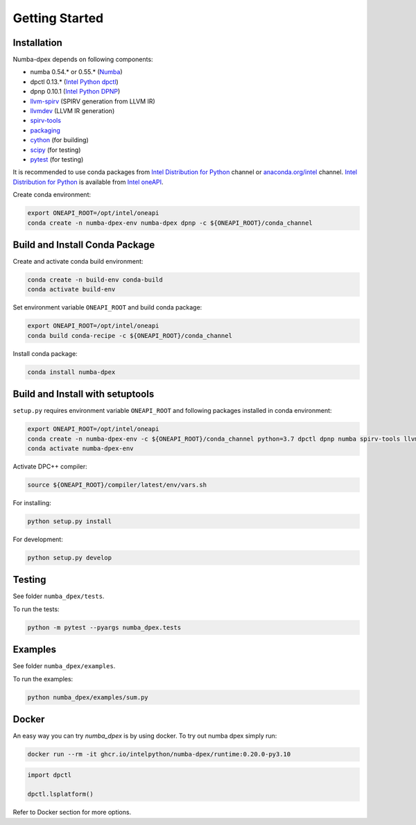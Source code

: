 Getting Started
===============

Installation
------------

Numba-dpex depends on following components:

* numba 0.54.* or 0.55.* (`Numba`_)
* dpctl 0.13.* (`Intel Python dpctl`_)
* dpnp 0.10.1 (`Intel Python DPNP`_)
* `llvm-spirv`_ (SPIRV generation from LLVM IR)
* `llvmdev`_ (LLVM IR generation)
* `spirv-tools`_
* `packaging`_
* `cython`_ (for building)
* `scipy`_ (for testing)
* `pytest`_ (for testing)

It is recommended to use conda packages from `Intel Distribution for Python`_
channel or `anaconda.org/intel`_ channel.
`Intel Distribution for Python`_ is available from `Intel oneAPI`_.

Create conda environment:

.. code-block:: bash

    export ONEAPI_ROOT=/opt/intel/oneapi
    conda create -n numba-dpex-env numba-dpex dpnp -c ${ONEAPI_ROOT}/conda_channel

Build and Install Conda Package
-------------------------------

Create and activate conda build environment:

.. code-block:: bash

    conda create -n build-env conda-build
    conda activate build-env

Set environment variable ``ONEAPI_ROOT`` and build conda package:

.. code-block:: bash

    export ONEAPI_ROOT=/opt/intel/oneapi
    conda build conda-recipe -c ${ONEAPI_ROOT}/conda_channel

Install conda package:

.. code-block:: bash

    conda install numba-dpex

Build and Install with setuptools
---------------------------------

``setup.py`` requires environment variable ``ONEAPI_ROOT`` and following packages
installed in conda environment:

.. code-block:: bash

    export ONEAPI_ROOT=/opt/intel/oneapi
    conda create -n numba-dpex-env -c ${ONEAPI_ROOT}/conda_channel python=3.7 dpctl dpnp numba spirv-tools llvm-spirv llvmdev cython pytest
    conda activate numba-dpex-env

Activate DPC++ compiler:

.. code-block:: bash

    source ${ONEAPI_ROOT}/compiler/latest/env/vars.sh

For installing:

.. code-block:: bash

    python setup.py install

For development:

.. code-block:: bash

    python setup.py develop

Testing
-------

See folder ``numba_dpex/tests``.

To run the tests:

.. code-block:: bash

    python -m pytest --pyargs numba_dpex.tests

Examples
--------

See folder ``numba_dpex/examples``.

To run the examples:

.. code-block:: bash

    python numba_dpex/examples/sum.py

Docker
------

An easy way you can try `numba_dpex` is by using docker.
To try out numba dpex simply run:

.. code-block:: bash

    docker run --rm -it ghcr.io/intelpython/numba-dpex/runtime:0.20.0-py3.10

.. code-block:: python

    import dpctl

    dpctl.lsplatform()

Refer to Docker section for more options.

.. _`Numba`: https://github.com/numba/numba
.. _`Intel Python Numba`: https://github.com/IntelPython/numba
.. _`Intel Python dpctl`: https://github.com/IntelPython/dpctl
.. _`Intel Python dpnp`: https://github.com/IntelPython/dpnp
.. _`llvm-spirv`: https://anaconda.org/intel/llvm-spirv
.. _`llvmdev`: https://anaconda.org/intel/llvmdev
.. _`spirv-tools`: https://anaconda.org/intel/spirv-tools
.. _`packaging`: https://packaging.pypa.io/
.. _`scipy`: https://anaconda.org/intel/scipy
.. _`cython`: https://cython.org
.. _`pytest`: https://docs.pytest.org
.. _`Intel Distribution for Python`: https://software.intel.com/content/www/us/en/develop/tools/oneapi/components/distribution-for-python.html
.. _`anaconda.org/intel`: https://anaconda.org/intel
.. _`Intel oneAPI`: https://software.intel.com/content/www/us/en/develop/tools/oneapi.html
